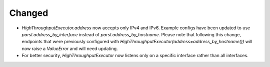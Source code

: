 .. A new scriv changelog fragment.
..
.. Uncomment the header that is right (remove the leading dots).
..
.. New Functionality
.. ^^^^^^^^^^^^^^^^^
..
.. - A bullet item for the New Functionality category.
..
.. Bug Fixes
.. ^^^^^^^^^
..
.. - A bullet item for the Bug Fixes category.
..
.. Removed
.. ^^^^^^^
..
.. - A bullet item for the Removed category.
..
.. Deprecated
.. ^^^^^^^^^^
..
.. - A bullet item for the Deprecated category.
..
Changed
^^^^^^^

- `HighThroughputExecutor.address` now accepts only IPv4 and IPv6. Example configs
  have been updated to use `parsl.address_by_interface` instead of `parsl.address_by_hostname`.
  Please note that following this change, endpoints that were previously configured
  with `HighThroughputExecutor(address=address_by_hostname())` will now raise a `ValueError`
  and will need updating.

- For better security, `HighThroughputExecutor` now listens only on a specific interface
  rather than all interfaces.
..
.. Security
.. ^^^^^^^^
..
.. - A bullet item for the Security category.
..
